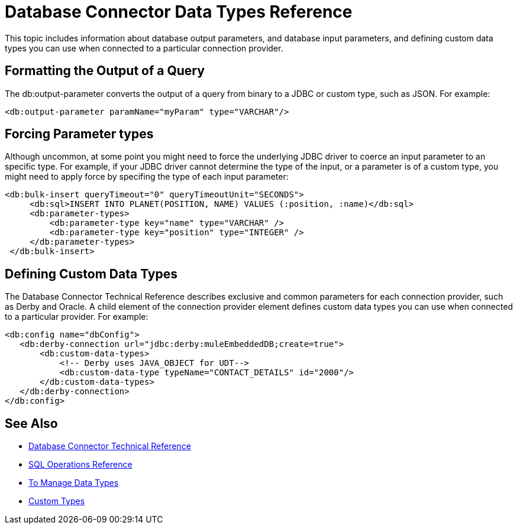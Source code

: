 = Database Connector Data Types Reference

This topic includes information about database output parameters, and database input parameters, and defining custom data types you can use when connected to a particular connection provider.

== Formatting the Output of a Query

The db:output-parameter converts the output of a query from binary to a JDBC or custom type, such as JSON. For example:

`<db:output-parameter paramName="myParam" type="VARCHAR"/>`

== Forcing Parameter types
 
Although uncommon, at some point you might need to force the underlying JDBC driver to coerce an input parameter to an specific type. For example, if your JDBC driver cannot determine the type of the input, or a parameter is of a custom type, you might need to apply force by specifing the type of each input parameter:

[source,xml,linenums]
----
<db:bulk-insert queryTimeout="0" queryTimeoutUnit="SECONDS">
     <db:sql>INSERT INTO PLANET(POSITION, NAME) VALUES (:position, :name)</db:sql>
     <db:parameter-types>
         <db:parameter-type key="name" type="VARCHAR" />
         <db:parameter-type key="position" type="INTEGER" />
     </db:parameter-types>
 </db:bulk-insert>
----

== Defining Custom Data Types

The Database Connector Technical Reference describes exclusive and common parameters for each connection provider, such as Derby and Oracle. A child element of the connection provider element defines custom data types you can use when connected to a particular provider. For example:

[source,xml,linenums]
----
<db:config name="dbConfig">
   <db:derby-connection url="jdbc:derby:muleEmbeddedDB;create=true">
       <db:custom-data-types>
           <!-- Derby uses JAVA_OBJECT for UDT-->
           <db:custom-data-type typeName="CONTACT_DETAILS" id="2000"/>
       </db:custom-data-types>
   </db:derby-connection>
</db:config>
----

== See Also

* link:/connectors/database-documentation[Database Connector Technical Reference]
* link:/connectors/db-connector-sql-ops-ref[SQL Operations Reference]
* link:/design-center/v/1.0/to-manage-data-types[To Manage Data Types]
* link://mule-user-guide/v/4.0/dataweave-formats[Custom Types]

